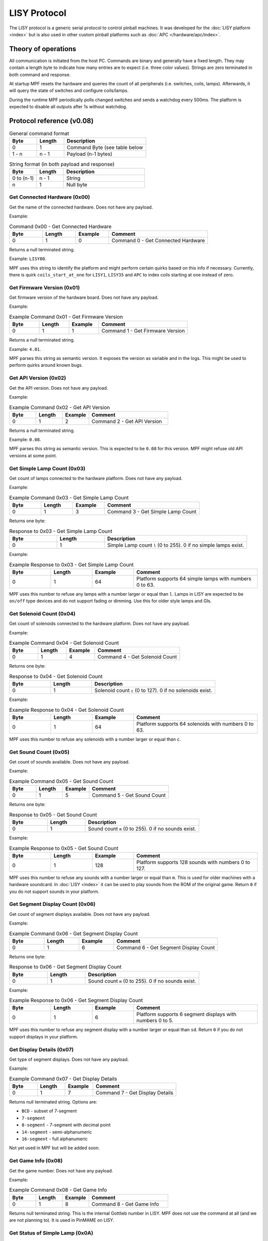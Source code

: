 LISY Protocol
=============

The LISY protocol is a generic serial protocol to control pinball machines.
It was developed for the :doc:`LISY platform <index>` but is also used in other
custom pinball platforms such as :doc:`APC </hardware/apc/index>`.


Theory of operations
--------------------

All communication is initiated from the host PC.
Commands are binary and generally have a fixed length.
They may contain a length byte to indicate how many entries are to
expect (i.e. three color values).
Strings are zero terminated in both command and response.

At startup MPF resets the hardware and queries the count of all peripherals
(i.e. switches, coils, lamps).
Afterwards, it will query the state of switches and configure coils/lamps.

During the runtime MPF periodically polls changed switches and sends a
watchdog every 500ms.
The platform is expected to disable all outputs after 1s without watchdog.

Protocol reference (v0.08)
--------------------------

.. csv-table:: General command format
   :header: "Byte", "Length", "Description"
   :widths: 10, 10, 30

   "0", "1", "Command Byte (see table below"
   "1 - n", "n - 1", "Payload (n-1 bytes)"

.. csv-table:: String format (in both payload and response)
   :header: "Byte", "Length", "Description"
   :widths: 10, 10, 30

   "0 to (n-1)", "n - 1", "String"
   "n", "1", "Null byte"

Get Connected Hardware (0x00)
^^^^^^^^^^^^^^^^^^^^^^^^^^^^^

Get the name of the connected hardware.
Does not have any payload.

Example:

.. csv-table:: Command 0x00 - Get Connected Hardware
   :header: "Byte", "Length", "Example", "Comment"
   :widths: 10, 10, 10, 30

   "0", "1", "0", "Command 0 - Get Connected Hardware"

Returns a null terminated string.

Example: ``LISY80``.

MPF uses this string to identify the platform and might perform certain
quirks based on this info if necessary.
Currently, there is quirk ``coils_start_at_one`` for ``LISY1``, ``LISY35``
and ``APC`` to index coils starting at one instead of zero.

Get Firmware Version (0x01)
^^^^^^^^^^^^^^^^^^^^^^^^^^^

Get firmware version of the hardware board.
Does not have any payload.

Example:

.. csv-table:: Example Command 0x01 - Get Firmware Version
   :header: "Byte", "Length", "Example", "Comment"
   :widths: 10, 10, 10, 30

   "0", "1", "1", "Command 1 - Get Firmware Version"

Returns a null terminated string.

Example: ``4.01``.

MPF parses this string as semantic version.
It exposes the version as variable and in the logs.
This might be used to perform quirks around known bugs.

Get API Version (0x02)
^^^^^^^^^^^^^^^^^^^^^^

Get the API version.
Does not have any payload.

Example:

.. csv-table:: Example Command 0x02 - Get API Version
   :header: "Byte", "Length", "Example", "Comment"
   :widths: 10, 10, 10, 30

   "0", "1", "2", "Command 2 - Get API Version"

Returns a null terminated string.

Example: ``0.08``.

MPF parses this string as semantic version.
This is expected to be ``0.08`` for this version.
MPF might refuse old API versions at some point.

Get Simple Lamp Count (0x03)
^^^^^^^^^^^^^^^^^^^^^^^^^^^^

Get count of lamps connected to the hardware platform.
Does not have any payload.

Example:

.. csv-table:: Example Command 0x03 - Get Simple Lamp Count
   :header: "Byte", "Length", "Example", "Comment"
   :widths: 10, 10, 10, 30

   "0", "1", "3", "Command 3 - Get Simple Lamp Count"

Returns one byte:

.. csv-table:: Response to 0x03 - Get Simple Lamp Count
   :header: "Byte", "Length", "Description"
   :widths: 10, 10, 30

   "0", "1", "Simple Lamp count ``l`` (0 to 255). 0 if no simple lamps exist."

Example:

.. csv-table:: Example Response to 0x03 - Get Simple Lamp Count
   :header: "Byte", "Length", "Example", "Comment"
   :widths: 10, 10, 10, 30

   "0", "1", "64", "Platform supports 64 simple lamps with numbers 0 to 63."

MPF uses this number to refuse any lamps with a number larger or equal than
``l``.
Lamps in LISY are expected to be ``on/off`` type devices and do not support
fading or dimming.
Use this for older style lamps and GIs.

Get Solenoid Count (0x04)
^^^^^^^^^^^^^^^^^^^^^^^^^

Get count of solenoids connected to the hardware platform.
Does not have any payload.

Example:

.. csv-table:: Example Command 0x04 - Get Solenoid Count
   :header: "Byte", "Length", "Example", "Comment"
   :widths: 10, 10, 10, 30

   "0", "1", "4", "Command 4 - Get Solenoid Count"

Returns one byte:

.. csv-table:: Response to 0x04 - Get Solenoid Count
   :header: "Byte", "Length", "Description"
   :widths: 10, 10, 30

   "0", "1", "Solenoid count ``c`` (0 to 127). 0 if no solenoids exist."

Example:

.. csv-table:: Example Response to 0x04 - Get Solenoid Count
   :header: "Byte", "Length", "Example", "Comment"
   :widths: 10, 10, 10, 30

   "0", "1", "64", "Platform supports 64 solenoids with numbers 0 to 63."

MPF uses this number to refuse any solenoids with a number larger or equal than
``c``.

Get Sound Count (0x05)
^^^^^^^^^^^^^^^^^^^^^^

Get count of sounds available.
Does not have any payload.

Example:

.. csv-table:: Example Command 0x05 - Get Sound Count
   :header: "Byte", "Length", "Example", "Comment"
   :widths: 10, 10, 10, 30

   "0", "1", "5", "Command 5 - Get Sound Count"

Returns one byte:

.. csv-table:: Response to 0x05 - Get Sound Count
   :header: "Byte", "Length", "Description"
   :widths: 10, 10, 30

   "0", "1", "Sound count ``m`` (0 to 255). 0 if no sounds exist."

Example:

.. csv-table:: Example Response to 0x05 - Get Sound Count
   :header: "Byte", "Length", "Example", "Comment"
   :widths: 10, 10, 10, 30

   "0", "1", "128", "Platform supports 128 sounds with numbers 0 to 127."

MPF uses this number to refuse any sounds with a number larger or equal than
``m``.
This is used for older machines with a hardware soundcard.
In :doc:`LISY <index>` it can be used to play sounds from the ROM of the
original game.
Return ``0`` if you do not support sounds in your platform.

Get Segment Display Count (0x06)
^^^^^^^^^^^^^^^^^^^^^^^^^^^^^^^^

Get count of segment displays available.
Does not have any payload.

Example:

.. csv-table:: Example Command 0x06 - Get Segment Display Count
   :header: "Byte", "Length", "Example", "Comment"
   :widths: 10, 10, 10, 30

   "0", "1", "6", "Command 6 - Get Segment Display Count"

Returns one byte:

.. csv-table:: Response to 0x06 - Get Segment Display Count
   :header: "Byte", "Length", "Description"
   :widths: 10, 10, 30

   "0", "1", "Sound count ``m`` (0 to 255). 0 if no sounds exist."

Example:

.. csv-table:: Example Response to 0x06 - Get Segment Display Count
   :header: "Byte", "Length", "Example", "Comment"
   :widths: 10, 10, 10, 30

   "0", "1", "6", "Platform supports 6 segment displays with numbers 0 to 5."

MPF uses this number to refuse any segment display with a number larger or
equal than ``sd``.
Return ``0`` if you do not support displays in your platform.

Get Display Details (0x07)
^^^^^^^^^^^^^^^^^^^^^^^^^^

Get type of segment displays.
Does not have any payload.

Example:

.. csv-table:: Example Command 0x07 - Get Display Details
   :header: "Byte", "Length", "Example", "Comment"
   :widths: 10, 10, 10, 30

   "0", "1", "7", "Command 7 - Get Display Details"

Returns null terminated string.
Options are:

* ``BCD`` - subset of 7-segment
* ``7-segment``
* ``8-segment`` - 7-segment with decimal point
* ``14-segment`` - semi-alphanumeric
* ``16-segment`` - full alphanumeric

Not yet used in MPF but will be added soon.

Get Game Info (0x08)
^^^^^^^^^^^^^^^^^^^^

Get the game number.
Does not have any payload.

Example:

.. csv-table:: Example Command 0x08 - Get Game Info
   :header: "Byte", "Length", "Example", "Comment"
   :widths: 10, 10, 10, 30

   "0", "1", "8", "Command 8 - Get Game Info"

Returns null terminated string.
This is the internal Gottlieb number in LISY.
MPF does not use the command at all (and we are not planning to).
It is used in PinMAME on LISY.


Get Status of Simple Lamp (0x0A)
^^^^^^^^^^^^^^^^^^^^^^^^^^^^^^^^

Get the status of a simple lamp.
Payload is the lamp index:

.. csv-table:: Payload of Command 0x0A - Get Status of Simple Lamp
   :header: "Byte", "Length", "Description"
   :widths: 10, 10, 30

   "1", "1", "Index ``l`` of the lamp to query"

Example:

.. csv-table:: Example Command 0x0A - Get Status of Simple Lamp
   :header: "Byte", "Length", "Example", "Comment"
   :widths: 10, 10, 10, 30

   "0", "1", "10", "Command 10 - Get Status of Simple Lamp"
   "1", "1", "25", "Query status of lamp 25"

Returns one byte:

.. csv-table:: Response to 0x0A - Get Status of Simple Lamp
   :header: "Byte", "Length", "Description"
   :widths: 10, 10, 30

   "0", "1", "0=Off, 1=On, 2=Lamp not existing"

Example:

.. csv-table:: Example Response to 0x0A - Get Status of Simple Lamp
   :header: "Byte", "Length", "Example", "Comment"
   :widths: 10, 10, 10, 30

   "0", "1", "0", "Status of lamp is off"

MPF will not use this.
After init/reset MPF assumes all lights to be in state off.


Set Status of Simple Lamp to On (0x0B)
^^^^^^^^^^^^^^^^^^^^^^^^^^^^^^^^^^^^^^

Set simple lamp to on.
Payload is the lamp index:

.. csv-table:: Payload of Command 0x0B - Set Status of Simple Lamp to On
   :header: "Byte", "Length", "Description"
   :widths: 10, 10, 30

   "1", "1", "Index ``l`` of the lamp to set to on"

Example:

.. csv-table:: Example Command 0x0B - Set Status of Simple Lamp to On
   :header: "Byte", "Length", "Example", "Comment"
   :widths: 10, 10, 10, 30

   "0", "1", "11", "Command 11 - Set Status of Simple Lamp to On"
   "1", "1", "25", "Set lamp 25 to on"

No response is expected.


Set Status of Simple Lamp to Off (0x0C)
^^^^^^^^^^^^^^^^^^^^^^^^^^^^^^^^^^^^^^^

Set simple lamp to off.
Payload is the lamp index:

.. csv-table:: Payload of Command 0x0C - Set Status of Simple Lamp to Off
   :header: "Byte", "Length", "Description"
   :widths: 10, 10, 30

   "1", "1", "Index ``l`` of the lamp to set to off"

Example:

.. csv-table:: Example Command 0x0C - Set Status of Simple Lamp to Off
   :header: "Byte", "Length", "Example", "Comment"
   :widths: 10, 10, 10, 30

   "0", "1", "12", "Command 12 - Set Status of Simple Lamp to Off"
   "1", "1", "25", "Set lamp 25 to off"

No response is expected.


Get Status of Solenoid (0x14)
^^^^^^^^^^^^^^^^^^^^^^^^^^^^^

Get the status of a solenoid.
Payload is the solenoid index:

.. csv-table:: Payload of Command 0x14 - Get Status of Solenoid
   :header: "Byte", "Length", "Description"
   :widths: 10, 10, 30

   "1", "1", "Index ``c`` of the solenoid to query"

Example:

.. csv-table:: Example Command 0x14 - Get Status of Solenoid
   :header: "Byte", "Length", "Example", "Comment"
   :widths: 10, 10, 10, 30

   "0", "1", "20", "Command 20 - Get Status of Solenoid"
   "1", "1", "25", "Query status of solenoid 25"

Returns one byte:

.. csv-table:: Response to 0x14 - Get Status of Solenoid
   :header: "Byte", "Length", "Description"
   :widths: 10, 10, 30

   "0", "1", "0=Off, 1=On, 2=Solenoid not existing"

Example:

.. csv-table:: Example Response to 0x14 - Get Status of Solenoid
   :header: "Byte", "Length", "Example", "Comment"
   :widths: 10, 10, 10, 30

   "0", "1", "0", "Status of solenoid is off"

MPF will not use this.
After init/reset MPF assumes all solenoids to be in state disabled.


Enable Solenoid at Full Power (0x15)
^^^^^^^^^^^^^^^^^^^^^^^^^^^^^^^^^^^^

Enable solenoid at full power.
Payload is the solenoid index:

.. csv-table:: Payload of Command 0x15 - Enable Solenoid at Full Power
   :header: "Byte", "Length", "Description"
   :widths: 10, 10, 30

   "1", "1", "Index ``c`` of the solenoid to enable"

Example:

.. csv-table:: Example Command 0x15 - Enable Solenoid at Full Power
   :header: "Byte", "Length", "Example", "Comment"
   :widths: 10, 10, 10, 30

   "0", "1", "21", "Command 21 - Enable Solenoid at Full Power"
   "1", "1", "25", "Enable solenoid 25 at full power"

No response is expected.
This is mostly used in older machines where solenoids could be enabled without PWM.


Disable Solenoid (0x16)
^^^^^^^^^^^^^^^^^^^^^^^

Disable solenoid.
Payload is the solenoid index:

.. csv-table:: Payload of Command 0x16 - Disable Solenoid
   :header: "Byte", "Length", "Description"
   :widths: 10, 10, 30

   "1", "1", "Index ``c`` of the solenoid to disable"

Example:

.. csv-table:: Example Command 0x16 - Disable Solenoid
   :header: "Byte", "Length", "Example", "Comment"
   :widths: 10, 10, 10, 30

   "0", "1", "21", "Command 22 - Disable Solenoid"
   "1", "1", "25", "Disable solenoid 25"

No response is expected.

Pulse Solenoid (0x17)
^^^^^^^^^^^^^^^^^^^^^

Pulse solenoid with it's configured pulse time.
Payload is the solenoid index:

.. csv-table:: Payload of Command 0x17 - Pulse Solenoid
   :header: "Byte", "Length", "Description"
   :widths: 10, 10, 30

   "1", "1", "Index ``c`` of the solenoid to pulse"

Example:

.. csv-table:: Example Command 0x17 - Pulse Solenoid
   :header: "Byte", "Length", "Example", "Comment"
   :widths: 10, 10, 10, 30

   "0", "1", "21", "Command 23 - Pulse Solenoid"
   "1", "1", "25", "Pulse solenoid 25"

No response is expected.
Use command 0x18 to configure the pulse time.

Set Solenoid Pulse Time (0x18)
^^^^^^^^^^^^^^^^^^^^^^^^^^^^^^

Configure the pulse time of a solenoid in milliseconds.
Payload is the solenoid index and pulse time.

.. csv-table:: Payload of Command 0x18 - Pulse Solenoid
   :header: "Byte", "Length", "Description"
   :widths: 10, 10, 30

   "1", "1", "Index ``c`` of the solenoid to pulse"
   "2", "1", "Pulse time in ms (0-255)"

Example:

.. csv-table:: Example Command 0x18 - Pulse Solenoid
   :header: "Byte", "Length", "Example", "Comment"
   :widths: 10, 10, 10, 30

   "0", "1", "21", "Command 23 - Pulse Solenoid"
   "1", "1", "25", "Pulse solenoid 25"
   "2", "1", "50", "Set pulse time to 50ms"

No response is expected.
This will affect pulses in command 0x17.

Displays
^^^^^^^^

TODO

Get Status of Switch (0x28)
^^^^^^^^^^^^^^^^^^^^^^^^^^^

Get the status of a switch.
Payload is the switch index:

.. csv-table:: Payload of Command 0x28 - Get Status of Switch
   :header: "Byte", "Length", "Description"
   :widths: 10, 10, 30

   "1", "1", "Index ``s`` of the switch to query"

Example:

.. csv-table:: Example Command 0x28 - Get Status of Switch
   :header: "Byte", "Length", "Example", "Comment"
   :widths: 10, 10, 10, 30

   "0", "1", "40", "Command 40 - Get Status of Switch"
   "1", "1", "25", "Query status of switch 25"

Returns one byte:

.. csv-table:: Response to 0x28 - Get Status of Switch
   :header: "Byte", "Length", "Description"
   :widths: 10, 10, 30

   "0", "1", "0=Off, 1=On, 2=Switch not existing"

Example:

.. csv-table:: Example Response to 0x28 - Get Status of Switch
   :header: "Byte", "Length", "Example", "Comment"
   :widths: 10, 10, 10, 30

   "0", "1", "0", "Status of switch is off"

MPF will read all switches at startup using this command.


Get Changed Switches (0x29)
^^^^^^^^^^^^^^^^^^^^^^^^^^^

Check is switches changed.
Does not have any payload.

Example:

.. csv-table:: Example Command 0x29 - Get Changed Switches
   :header: "Byte", "Length", "Example", "Comment"
   :widths: 10, 10, 10, 30

   "0", "1", "40", "Command 41 - Get Changed Switches"

Returns one byte:

.. csv-table:: Response to 0x29 - Get Changed Switches
   :header: "Byte", "Length", "Description"
   :widths: 10, 10, 30

   "0", "1", "127=No change. Otherwise: The numer of changed switch. Bit 7 is the status of that switch."

Example:

.. csv-table:: Example Response to 0x29 - Get Changed Switches
   :header: "Byte", "Length", "Example", "Comment"
   :widths: 10, 10, 10, 30

   "0", "1", "10", "Switch 10 turned off"

MPF will poll this at 100 Hz by default.

Sound
^^^^^

TODO

Init/Reset (0x36)
^^^^^^^^^^^^^^^^^

Reset and initialize the platform.
MPF will expect this command to reset all coil configs and to disable all coils and lights.
Does not have any payload.

Example:

.. csv-table:: Example Command 0x36 - Init/Reset
   :header: "Byte", "Length", "Example", "Comment"
   :widths: 10, 10, 10, 30

   "0", "1", "54", "Command 54 - Init/Reset"

Returns one byte:

.. csv-table:: Response to 0x36 - Init/Reset
   :header: "Byte", "Length", "Description"
   :widths: 10, 10, 30

   "0", "1", "0=OK. Otherwise an error code. MPF will retry on error."

Example:

.. csv-table:: Example Response to 0x36 - Init/Reset
   :header: "Byte", "Length", "Example", "Comment"
   :widths: 10, 10, 10, 30

   "0", "1", "0", "Reset ok."

This will be the first command send by MPF.


Watchdog (0x65)
^^^^^^^^^^^^^^^

Will be send every 500ms.
The hardware is expected to disable all solenoids and light if it did not get a watchdog for 1s.
Does not have any payload.

Example:

.. csv-table:: Example Command 0x65 - Watchdog
   :header: "Byte", "Length", "Example", "Comment"
   :widths: 10, 10, 10, 30

   "0", "1", "101", "Command 101 - Watchdog"

Returns one byte:

.. csv-table:: Response to 0x65 - Watchdog
   :header: "Byte", "Length", "Description"
   :widths: 10, 10, 30

   "0", "1", "0=OK. Otherwise an error code"

Example:

.. csv-table:: Example Response to 0x65 - Watchdog
   :header: "Byte", "Length", "Example", "Comment"
   :widths: 10, 10, 10, 30

   "0", "1", "0", "Watchdog ok."

This be send periodically at 2 Hz in MPF.
